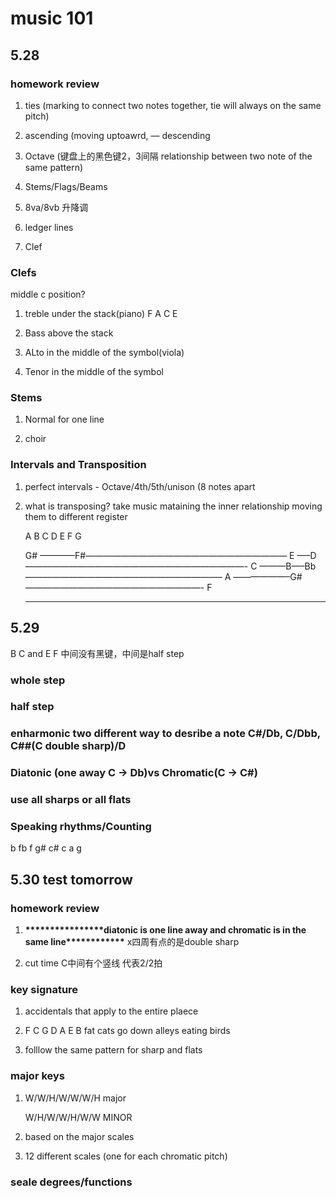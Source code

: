 * music 101
** 5.28 
*** homework review
**** ties (marking to connect two notes together, tie will always on the same pitch) 
**** ascending (moving uptoawrd, --- descending
**** Octave (键盘上的黑色键2，3间隔 relationship between two note of the same pattern)
**** Stems/Flags/Beams
**** 8va/8vb 升降调 
**** ledger lines
**** Clef

*** Clefs
    middle c position?

**** treble under the stack(piano)  F A C E

**** Bass above the stack

**** ALto in the middle of the symbol(viola)

**** Tenor in the middle of the symbol

*** Stems

**** Normal for one line

**** choir

*** Intervals and Transposition 

**** perfect intervals - Octave/4th/5th/unison (8 notes apart 

**** what is transposing? take music mataining the inner relationship moving them to different register

A B C D E F G

                    G#
------------F#---------------------------------------------------------------------
       E
-----D----------------------------------------------------------------------------
   C
---------B-----Bb--------------------------------------------------------------------
A
--------------------G#-------------------------------------------------------------
  F
------------------------------------------------------------------------------------


** 5.29 
   B C and E F 中间没有黑键，中间是half step
*** whole step
*** half step
*** enharmonic two different way to desribe a note C#/Db, C/Dbb, C##(C double sharp)/D
*** Diatonic (one away C -> Db)vs Chromatic(C -> C#) 
*** use all sharps or all flats
*** Speaking rhythms/Counting
    b  fb f g# c# c a g 


** 5.30 test tomorrow

*** homework review 
**** *****************diatonic is one line away and chromatic is in the same line************* x四周有点的是double sharp 
**** cut time C中间有个竖线 代表2/2拍
*** key signature
**** accidentals that apply to the entire plaece
**** F C G D A E B fat cats go down alleys eating birds
**** folllow the same pattern for sharp and flats
*** major keys
**** W/W/H/W/W/W/H major
      W/H/W/W/H/W/W MINOR
**** based on the major scales
**** 12 different scales (one for each chromatic pitch)
*** seale degrees/functions 

